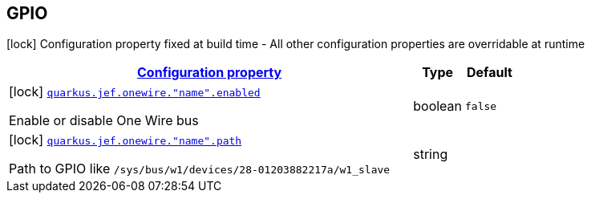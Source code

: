 
== GPIO

[.configuration-legend]
icon:lock[title=Fixed at build time] Configuration property fixed at build time - All other configuration properties are overridable at runtime
[.configuration-reference.searchable, cols="80,.^10,.^10"]


|===

h|[[quarkus-jef_onewire_configuration]]link:#quarkus-jef_onewire_configuration[Configuration property]

h|Type
h|Default

a|icon:lock[title=Fixed at build time] [[quarkus.jef.onewire.enabled]]`link:#quarkus.jef.onewire.enabled[quarkus.jef.onewire."name".enabled]`

[.description]
--
Enable or disable One Wire bus
--|boolean
|`false`


a|icon:lock[title=Fixed at build time] [[quarkus.jef.onewire.path]]`link:#quarkus.jef.onewire.path[quarkus.jef.onewire."name".path]`

[.description]
--
Path to GPIO like `/sys/bus/w1/devices/28-01203882217a/w1_slave`
--|string
|

|===

